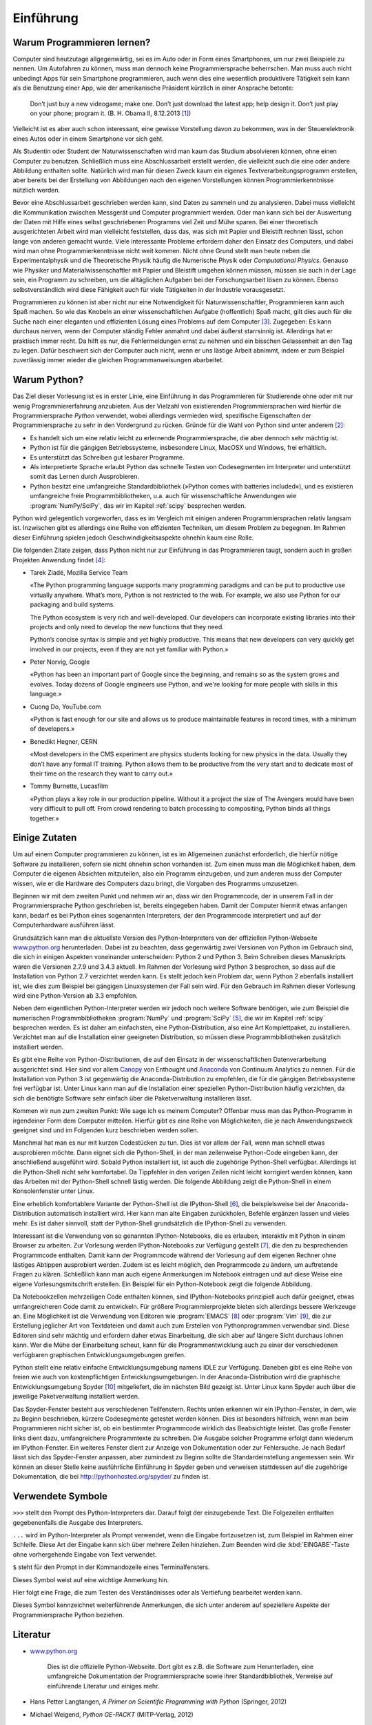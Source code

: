 **********
Einführung
**********

===========================
Warum Programmieren lernen?
===========================

Computer sind heutzutage allgegenwärtig, sei es im Auto oder in Form eines
Smartphones, um nur zwei Beispiele zu nennen. Um Autofahren zu können, muss man
dennoch keine Programmiersprache beherrschen. Man muss auch nicht unbedingt
Apps für sein Smartphone programmieren, auch wenn dies eine wesentlich
produktivere Tätigkeit sein kann als die Benutzung einer App, wie der
amerikanische Präsident kürzlich in einer Ansprache betonte:

  Don’t just buy a new videogame; make one. Don’t just download the latest app;
  help design it. Don’t just play on your phone; program it.
  (B. H. Obama II, 8.12.2013 [#obama]_)

Vielleicht ist es aber auch schon interessant, eine gewisse Vorstellung davon zu
bekommen, was in der Steuerelektronik eines Autos oder in einem Smartphone vor
sich geht.

Als Studentin oder Student der Naturwissenschaften wird man kaum das Studium
absolvieren können, ohne einen Computer zu benutzen. Schließlich muss eine
Abschlussarbeit erstellt werden, die vielleicht auch die eine oder andere
Abbildung enthalten sollte. Natürlich wird man für diesen Zweck kaum ein eigenes
Textverarbeitungsprogramm erstellen, aber bereits bei der Erstellung von 
Abbildungen nach den eigenen Vorstellungen können Programmierkenntnisse nützlich
werden.

Bevor eine Abschlussarbeit geschrieben werden kann, sind Daten zu sammeln und
zu analysieren. Dabei muss vielleicht die Kommunikation zwischen Messgerät und
Computer programmiert werden. Oder man kann sich bei der Auswertung der Daten
mit Hilfe eines selbst geschriebenen Programms viel Zeit und Mühe sparen. Bei
einer theoretisch ausgerichteten Arbeit wird man vielleicht feststellen, dass
das, was sich mit Papier und Bleistift rechnen lässt, schon lange von anderen
gemacht wurde. Viele interessante Probleme erfordern daher den Einsatz des
Computers, und dabei wird man ohne Programmierkenntnisse nicht weit kommen.
Nicht ohne Grund stellt man heute neben die Experimentalphysik und die
Theoretische Physik häufig die Numerische Physik oder *Computational Physics*.
Genauso wie Physiker und Materialwissenschaftler mit Papier und Bleistift
umgehen können müssen, müssen sie auch in der Lage sein, ein Programm zu
schreiben, um die alltäglichen Aufgaben bei der Forschungsarbeit lösen zu
können. Ebenso selbstverständlich wird diese Fähigkeit auch für viele
Tätigkeiten in der Industrie vorausgesetzt.

Programmieren zu können ist aber nicht nur eine Notwendigkeit für
Naturwissenschaftler, Programmieren kann auch Spaß machen. So wie das Knobeln
an einer wissenschaftlichen Aufgabe (hoffentlich) Spaß macht, gilt dies
auch für die Suche nach einer eleganten und effizienten Lösung eines Problems
auf dem Computer [#euler]_. Zugegeben: Es kann durchaus nerven, wenn der
Computer ständig Fehler anmahnt und dabei äußerst starrsinnig ist. Allerdings
hat er praktisch immer recht. Da hilft es nur, die Fehlermeldungen ernst zu
nehmen und ein bisschen Gelassenheit an den Tag zu legen. Dafür beschwert sich
der Computer auch nicht, wenn er uns lästige Arbeit abnimmt, indem er zum
Beispiel zuverlässig immer wieder die gleichen Programmanweisungen abarbeitet.


=============
Warum Python?
=============

Das Ziel dieser Vorlesung ist es in erster Linie, eine Einführung in das
Programmieren für Studierende ohne oder mit nur wenig Programmiererfahrung
anzubieten. Aus der Vielzahl von existierenden Programmiersprachen wird hierfür
die Programmiersprache *Python* verwendet, wobei allerdings vermieden wird,
spezifische Eigenschaften der Programmiersprache zu sehr in den Vordergrund zu
rücken. Gründe für die Wahl von Python sind unter anderem [#whypython]_:

* Es handelt sich um eine relativ leicht zu erlernende Programmiersprache, die
  aber dennoch sehr mächtig ist.
* Python ist für die gängigen Betriebssysteme, insbesondere Linux, MacOSX und
  Windows, frei erhältlich.
* Es unterstützt das Schreiben gut lesbarer Programme.
* Als interpretierte Sprache erlaubt Python das schnelle Testen von
  Codesegmenten im Interpreter und unterstützt somit das Lernen durch Ausprobieren.
* Python besitzt eine umfangreiche Standardbibliothek (»Python comes with batteries
  included«), und es existieren umfangreiche freie Programmbibliotheken, u.a.
  auch für wissenschaftliche Anwendungen wie :program:`NumPy/SciPy`, das wir
  im Kapitel :ref:`scipy` besprechen werden.

Python wird gelegentlich vorgeworfen, dass es im Vergleich mit einigen anderen
Programmiersprachen relativ langsam ist. Inzwischen gibt es allerdings eine
Reihe von effizienten Techniken, um diesem Problem zu begegnen. Im Rahmen
dieser Einführung spielen jedoch Geschwindigkeitsaspekte ohnehin kaum eine
Rolle.

Die folgenden Zitate zeigen, dass Python nicht nur zur Einführung in das
Programmieren taugt, sondern auch in großen Projekten Anwendung findet [#psf]_:

* Tarek Ziadé, Mozilla Service Team    

  «The Python programming language supports many programming paradigms and
  can be put to productive use virtually anywhere. What’s more, Python is not
  restricted to the web. For example, we also use Python for our packaging and
  build systems.

  The Python ecosystem is very rich and well-developed. Our developers
  can incorporate existing libraries into their projects and only need to
  develop the new functions that they need.

  Python’s concise syntax is simple and yet highly productive. This means
  that new developers can very quickly get involved in our projects, even if
  they are not yet familiar with Python.»

* Peter Norvig, Google    
 
  «Python has been an important part of Google since the beginning, and remains
  so as the system grows and evolves. Today dozens of Google engineers use
  Python, and we're looking for more people with skills in this language.»

* Cuong Do, YouTube.com    
 
  «Python is fast enough for our site and allows us to produce maintainable
  features in record times, with a minimum of developers.»

* Benedikt Hegner, CERN    
 
  «Most developers in the CMS experiment are physics students looking
  for new physics in the data. Usually they don’t have any formal IT training.
  Python allows them to be productive from the very start and to dedicate
  most of their time on the research they want to carry out.»

* Tommy Burnette, Lucasfilm    
 
  «Python plays a key role in our production pipeline. Without it a project
  the size of The Avengers would have been very difficult to pull off.
  From crowd rendering to batch processing to compositing, Python
  binds all things together.»

==============
Einige Zutaten
==============

Um auf einem Computer programmieren zu können, ist es im Allgemeinen zunächst
erforderlich, die hierfür nötige Software zu installieren, sofern sie nicht
ohnehin schon vorhanden ist. Zum einen muss man die Möglichkeit haben, dem
Computer die eigenen Absichten mitzuteilen, also ein Programm einzugeben, und
zum anderen muss der Computer wissen, wie er die Hardware des Computers dazu
bringt, die Vorgaben des Programms umzusetzen.

Beginnen wir mit dem zweiten Punkt und nehmen wir an, dass wir den Programmcode,
der in unserem Fall in der Programmiersprache Python geschrieben ist, bereits
eingegeben haben. Damit der Computer hiermit etwas anfangen kann, bedarf es
bei Python eines sogenannten Interpreters, der den Programmcode interpretiert
und auf der Computerhardware ausführen lässt.

Grundsätzlich kann man die aktuellste Version des Python-Interpreters von der
offiziellen Python-Webseite `www.python.org <http://www.python.org/>`_
herunterladen. Dabei ist zu beachten, dass gegenwärtig zwei Versionen von
Python im Gebrauch sind, die sich in einigen Aspekten voneinander
unterscheiden: Python 2 und Python 3. Beim Schreiben dieses Manuskripts waren
die Versionen 2.7.9 und 3.4.3 aktuell. Im Rahmen der Vorlesung wird Python 3
besprochen, so dass auf die Installation von Python 2.7 verzichtet werden kann.
Es stellt jedoch kein Problem dar, wenn Python 2 ebenfalls installiert ist, wie
dies zum Beispiel bei gängigen Linuxsystemen der Fall sein wird. Für den
Gebrauch im Rahmen dieser Vorlesung wird eine Python-Version ab 3.3 empfohlen.

Neben dem eigentlichen Python-Interpreter werden wir jedoch noch weitere
Software benötigen, wie zum Beispiel die numerischen Programmbibliotheken
:program:`NumPy` und :program:`SciPy` [#scipy]_, die wir im Kapitel
:ref:`scipy` besprechen werden. Es ist daher am einfachsten, eine
Python-Distribution, also eine Art Komplettpaket, zu installieren. Verzichtet
man auf die Installation einer geeigneten Distribution, so müssen diese
Programmbibliotheken zusätzlich installiert werden.

Es gibt eine Reihe von Python-Distributionen, die auf den Einsatz in der
wissenschaftlichen Datenverarbeitung ausgerichtet sind. Hier sind vor allem
`Canopy <https://www.enthought.com/products/canopy/>`_ von Enthought und
`Anaconda <https://store.continuum.io/cshop/anaconda/>`_ von Continuum
Analytics zu nennen. Für die Installation von Python 3 ist gegenwärtig die
Anaconda-Distribution zu empfehlen, die für die gängigen Betriebssysteme frei
verfügbar ist.  Unter Linux kann man auf die Installation einer speziellen
Python-Distribution häufig verzichten, da sich die benötigte Software sehr
einfach über die Paketverwaltung installieren lässt.

Kommen wir nun zum zweiten Punkt: Wie sage ich es meinem Computer? Offenbar
muss man das Python-Programm in irgendeiner Form dem Computer mitteilen.
Hierfür gibt es eine Reihe von Möglichkeiten, die je nach Anwendungszweck
geeignet sind und im Folgenden kurz beschrieben werden sollen.

Manchmal hat man es nur mit kurzen Codestücken zu tun. Dies ist vor allem der
Fall, wenn man schnell etwas ausprobieren möchte. Dann eignet sich die
Python-Shell, in der man zeilenweise Python-Code eingeben kann, der
anschließend ausgeführt wird. Sobald Python installiert ist, ist auch die
zugehörige Python-Shell verfügbar. Allerdings ist die Python-Shell nicht sehr
komfortabel. Da Tippfehler in den vorigen Zeilen nicht leicht korrigiert werden
können, kann das Arbeiten mit der Python-Shell schnell lästig werden. Die
folgende Abbildung zeigt die Python-Shell in einem Konsolenfenster unter Linux.

.. image:: images/einleitung/pythonshell.png
   :width: 10cm

Eine erheblich komfortablere Variante der Python-Shell ist die IPython-Shell
[#ipythonwebsite]_, die beispielsweise bei der Anaconda-Distribution automatisch
installiert wird.  Hier kann man alte Eingaben zurückholen, Befehle ergänzen
lassen und vieles mehr. Es ist daher sinnvoll, statt der Python-Shell
grundsätzlich die IPython-Shell zu verwenden.

Interessant ist die Verwendung von so genannten IPython-Notebooks, die es
erlauben, interaktiv mit Python in einem Browser zu arbeiten. Zur Vorlesung
werden IPython-Notebooks zur Verfügung gestellt [#ipythonversion]_, die den zu
besprechenden Programmcode enthalten. Damit kann der Programmcode während der
Vorlesung auf dem eigenen Rechner ohne lästiges Abtippen ausprobiert werden.
Zudem ist es leicht möglich, den Programmcode zu ändern, um auftretende Fragen
zu klären.  Schließlich kann man auch eigene Anmerkungen im Notebook eintragen
und auf diese Weise eine eigene Vorlesungsmitschrift erstellen. Ein Beispiel
für ein Python-Notebook zeigt die folgende Abbildung.

.. image:: images/einleitung/ipythonnotebook.png
   :width: 15cm

Da Notebookzellen mehrzeiligen Code enthalten können, sind IPython-Notebooks
prinzipiell auch dafür geeignet, etwas umfangreicheren Code damit zu
entwickeln.  Für größere Programmierprojekte bieten sich allerdings bessere
Werkzeuge an.  Eine Möglichkeit ist die Verwendung von Editoren wie
:program:`EMACS` [#emacs]_ oder :program:`Vim` [#vim]_, die zur Erstellung
jeglicher Art von Textdateien und damit auch zum Erstellen von Pythonprogrammen
verwendbar sind. Diese Editoren sind sehr mächtig und erfordern daher etwas
Einarbeitung, die sich aber auf längere Sicht durchaus lohnen kann. Wer die
Mühe der Einarbeitung scheut, kann für die Programmentwicklung auch zu einer
der verschiedenen verfügbaren graphischen Entwicklungsumgebungen greifen.

Python stellt eine relativ einfache Entwicklungsumgebung namens IDLE zur
Verfügung. Daneben gibt es eine Reihe von freien wie auch von kostenpflichtigen
Entwicklungsumgebungen. In der Anaconda-Distribution wird die graphische
Entwicklungsumgebung Spyder [#spyder]_ mitgeliefert, die im nächsten Bild
gezeigt ist. Unter Linux kann Spyder auch über die jeweilige Paketverwaltung
installiert werden.

Das Spyder-Fenster besteht aus verschiedenen Teilfenstern. Rechts unten erkennen
wir ein IPython-Fenster, in dem, wie zu Beginn beschrieben, kürzere
Codesegmente getestet werden können. Dies ist besonders hilfreich, wenn man beim
Programmieren nicht sicher ist, ob ein bestimmter Programmcode wirklich das
Beabsichtigte leistet. Das große Fenster links dient dazu, umfangreichere
Programmtexte zu schreiben. Die Ausgabe solcher Programme erfolgt dann wiederum
im IPython-Fenster. Ein weiteres Fenster dient zur Anzeige von Dokumentation
oder zur Fehlersuche. Je nach Bedarf lässt sich das Spyder-Fenster anpassen,
aber zumindest zu Beginn sollte die Standardeinstellung angemessen sein. Wir
können an dieser Stelle keine ausführliche Einführung in Spyder geben und
verweisen stattdessen auf die zugehörige Dokumentation, die bei
`http://pythonhosted.org/spyder/ <http://pythonhosted.org/spyder/>`_ zu finden
ist.


.. image:: images/einleitung/spyder.png
   :width: 15cm


==================
Verwendete Symbole
==================

``>>>`` stellt den Prompt des Python-Interpreters dar. Darauf folgt der
einzugebende Text. Die Folgezeilen enthalten gegebenenfalls die Ausgabe des
Interpreters.

``...`` wird im Python-Interpreter als Prompt verwendet, wenn die Eingabe
fortzusetzen ist, zum Beispiel im Rahmen einer Schleife. Diese Art der Eingabe
kann sich über mehrere Zeilen hinziehen. Zum Beenden wird die
:kbd:`EINGABE`-Taste ohne vorhergehende Eingabe von Text verwendet.

``$`` steht für den Prompt in der Kommandozeile eines Terminalfensters.

|achtung| Dieses Symbol weist auf eine wichtige Anmerkung hin.

|frage| Hier folgt eine Frage, die zum Testen des Verständnisses oder als Vertiefung
bearbeitet werden kann.

|weiterfuehrend| Dieses Symbol kennzeichnet weiterführende Anmerkungen, die sich unter
anderem auf speziellere Aspekte der Programmiersprache Python beziehen.

=========
Literatur
=========

* `www.python.org <http://www.python.org/>`_

   Dies ist die offizielle Python-Webseite. Dort gibt es z.B. die Software zum Herunterladen, 
   eine umfangreiche Dokumentation der Programmiersprache sowie ihrer Standardbibliothek,
   Verweise auf einführende Literatur und einiges mehr.
* Hans Petter Langtangen, *A Primer on Scientific Programming with Python* (Springer, 2012)
* Michael Weigend, *Python GE-PACKT* (MITP-Verlag, 2012) 

   Dieses Buch eignet sich als kompaktes Nachschlagewerk. Die 5. Auflage berücksichtigt bereits
   die Python-Version 3.3.

==============
Python-Version
==============

Dieses Manuskript bezieht sich auf die Python-Version 3.3 oder eine neuere
Version. Ein Großteil des behandelten Stoffes ist auch auf Python 2.7
anwendbar. Wichtige Ausnahmen sind das unterschiedliche Verhalten bei der
Integer-Division, die Klammerung bei der ``print``-Funktion und die Verwendung
von Unicode in Zeichenketten.

==========
Danke an …
==========

* … die Hörerinnen und Hörer der Vorlesung „Einführung in das Programmieren für Physiker und
  Materialwissenschaftler“, deren Fragen bei der Überarbeitung des Manuskripts ihren Niederschlag
  fanden;
* Michael Hartmann für Kommentare und Verbesserungsvorschläge zu diesem Manuskript;
* Michael Drexel für Hinweise auf Tippfehler.

.. |frage| image:: images/symbols/question.*
           :height: 1em
.. |achtung| image:: images/symbols/attention.*
           :height: 1em
.. |python3| image:: images/symbols/python3.*
           :height: 1em
.. |weiterfuehrend| image:: images/symbols/weiterfuehrend.*
           :height: 1em

.. rubric:: Footnotes

.. [#obama] Anlässlich der Computer Science Education Week 2013 `http://www.youtube.com/watch?v=yE6IfCrqg3s <http://www.youtube.com/watch?v=yE6IfCrqg3s>`_.
.. [#whypython] Siehe z.B. auch “Why teach Python?” `https://www.youtube.com/watch?v=X18jt2lVmJY <https://www.youtube.com/watch?v=X18jt2lVmJY>`_.
.. [#euler] Wer Spaß am Programmieren und am Lösen mathematischer Probleme hat
   oder einfach die gelernten Programmierfähigkeiten ausprobieren möchte,
   sollte einen Blick auf `projecteuler.net <http://projecteuler.net/>`_ werfen.
.. [#psf] Zitiert nach python, Case Studies & Success Stories, Vol. I (Python
   Software Foundation) `http://brochure.getpython.info/ <http://brochure.getpython.info/>`_
.. [#scipy] `www.scipy.org <http://www.scipy.org/>`_
.. [#ipythonwebsite] `ipython.org <http://ipython.org/>`_
.. [#ipythonversion] Im Laufe der Entwicklung von IPython wurde auch das Format, in
   dem Notebookinhalte abgespeichert werden, weiterentwickelt. Zur Zeit ist die
   Version 4 des Notebookformats aktuell. Falls Sie eine Fehlermeldung bekommen, die
   darauf hinweist, dass das Notebookformat nicht lesbar ist, liegt dies vermutlich
   an einer veralteten IPython-Version. Es ist dann sinnvoll, auf eine neuere
   Version umzusteigen. Beim Schreiben dieses Manuskripts war die IPython-Version
   3.1 aktuell. Alternativ  können Sie um IPython-Notebooks in einem älteren
   Format bitten.
.. [#emacs] `www.gnu.org/software/emacs <http://www.gnu.org/software/emacs/>`_
.. [#vim] `www.vim.org <http://www.vim.org/>`_
.. [#spyder] Spyder steht für «Scientific PYthon Development EnviRonment»
